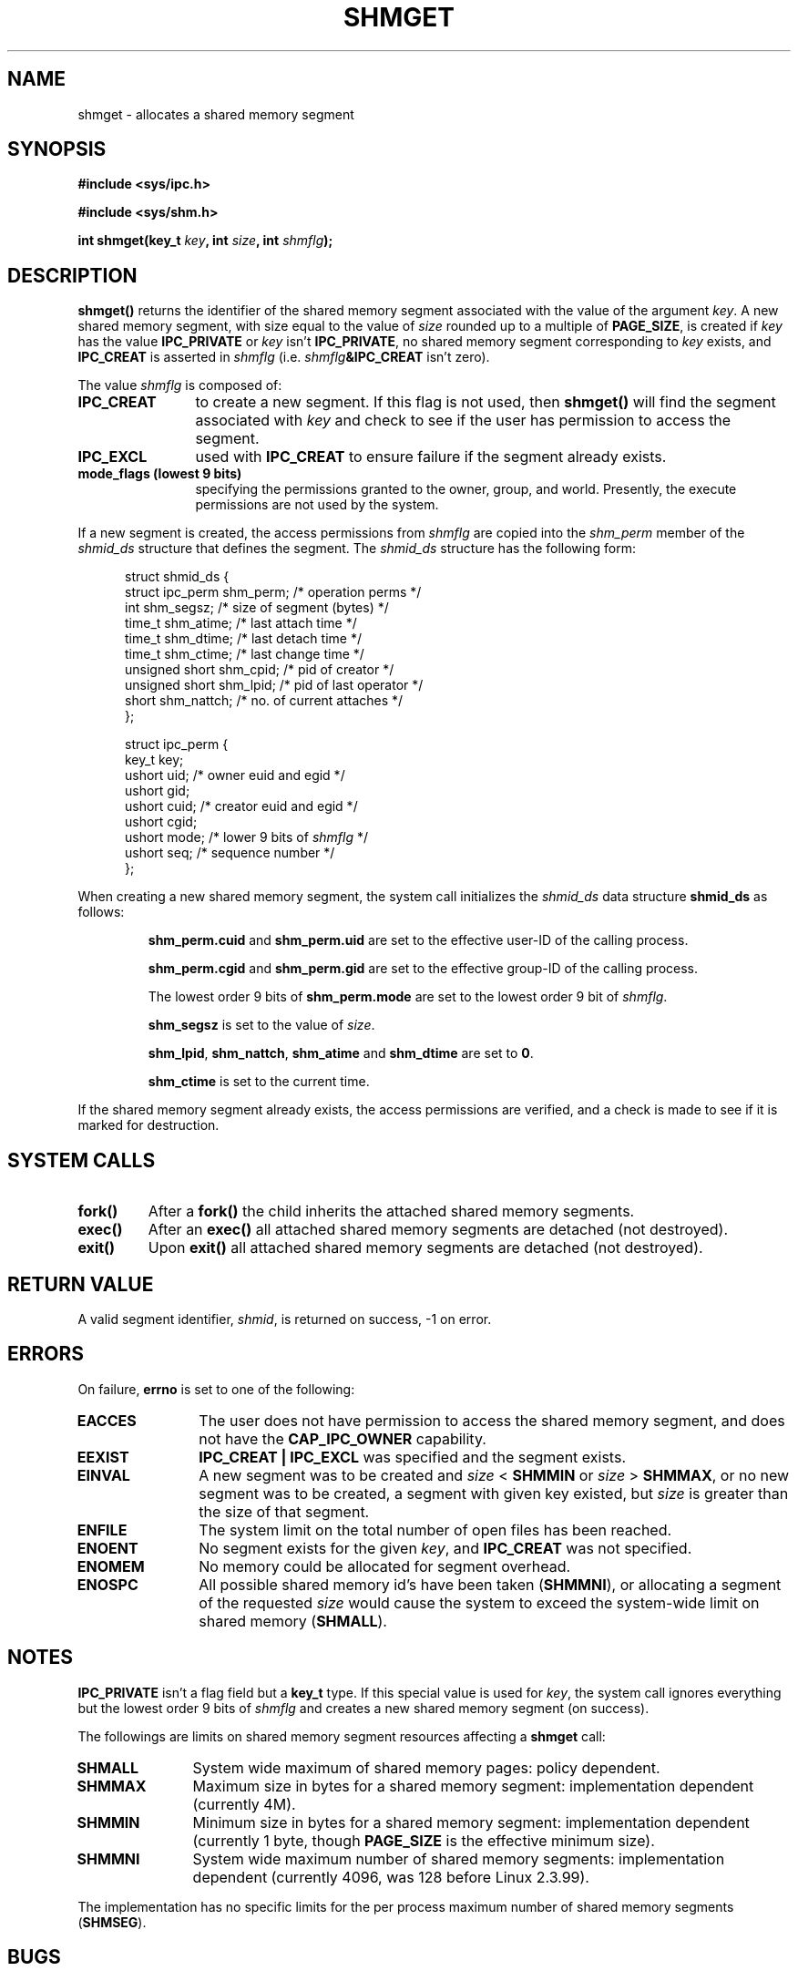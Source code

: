 .\" Copyright (c) 1993 Luigi P. Bai (lpb@softint.com) July 28, 1993
.\"
.\" Permission is granted to make and distribute verbatim copies of this
.\" manual provided the copyright notice and this permission notice are
.\" preserved on all copies.
.\"
.\" Permission is granted to copy and distribute modified versions of this
.\" manual under the conditions for verbatim copying, provided that the
.\" entire resulting derived work is distributed under the terms of a
.\" permission notice identical to this one
.\" 
.\" Since the Linux kernel and libraries are constantly changing, this
.\" manual page may be incorrect or out-of-date.  The author(s) assume no
.\" responsibility for errors or omissions, or for damages resulting from
.\" the use of the information contained herein.  The author(s) may not
.\" have taken the same level of care in the production of this manual,
.\" which is licensed free of charge, as they might when working
.\" professionally.
.\" 
.\" Formatted or processed versions of this manual, if unaccompanied by
.\" the source, must acknowledge the copyright and authors of this work.
.\"
.\" Modified Wed Jul 28 10:57:35 1993, Rik Faith <faith@cs.unc.edu>
.\" Modified Sun Nov 28 16:43:30 1993, Rik Faith <faith@cs.unc.edu>
.\"          with material from Giorgio Ciucci <giorgio@crcc.it>
.\" Portions Copyright 1993 Giorgio Ciucci <giorgio@crcc.it>
.\" Modified Tue Oct 22 22:03:17 1996 by Eric S. Raymond <esr@thyrsus.com>
.\" Modified, 8 Jan 2003, Michael Kerrisk, <mtk16@ext.canterbury.ac.nz>
.\"	Removed EIDRM from errors - that can't happen...
.\" Modified, 27 May 2004, Michael Kerrisk <mtk16@ext.canterbury.ac.nz>
.\"     Added notes on capability requirements
.\"
.TH SHMGET 2 2004-06-17 "Linux 2.6.7" "Linux Programmer's Manual"
.SH NAME
shmget \- allocates a shared memory segment
.SH SYNOPSIS
.ad l
.B #include <sys/ipc.h>
.sp
.B #include <sys/shm.h>
.sp
.BI "int shmget(key_t " key ", int " size ", int " shmflg );
.ad b
.SH DESCRIPTION
.B shmget()
returns the identifier of the shared memory segment
associated with the value of the argument
.IR key .
A new shared memory segment, with size equal to the value of
.I size
rounded up to a multiple of
.BR PAGE_SIZE ,
is created if
.I key
has the value
.B IPC_PRIVATE
or
.I key
isn't
.BR IPC_PRIVATE ,
no shared memory segment corresponding to
.IR key
exists, and
.B IPC_CREAT
is asserted in
.I shmflg
(i.e.
.IB shmflg &IPC_CREAT
isn't zero).
.PP
The value
.I shmflg
is composed of:
.TP 12
.B IPC_CREAT
to create a new segment. If this flag is not used, then 
.B shmget()
will find the segment associated with \fIkey\fP and check to see if 
the user has permission to access the segment.
.TP
.B IPC_EXCL
used with \fBIPC_CREAT\fP to ensure failure if the segment already exists. 
.TP
.B mode_flags (lowest 9 bits)
specifying the permissions granted to the owner, group, and world.
Presently, the execute permissions are not used by the system.
.\" FIXME -- document SHM_HUGETLB
.PP
If a new segment is created, the access permissions from
.I shmflg
are copied into the 
.I shm_perm
member of the 
.I shmid_ds
structure that defines the segment.
The \fIshmid_ds\fP structure has the following form:
.PP
.in +0.5i
.nf
struct shmid_ds {
    struct ipc_perm shm_perm;    /* operation perms */
    int             shm_segsz;   /* size of segment (bytes) */
    time_t          shm_atime;   /* last attach time */
    time_t          shm_dtime;   /* last detach time */
    time_t          shm_ctime;   /* last change time */
    unsigned short  shm_cpid;    /* pid of creator */
    unsigned short  shm_lpid;    /* pid of last operator */
    short           shm_nattch;  /* no. of current attaches */
};
.fi
.in -0.5i
.PP
.in +0.5i
.nf
struct ipc_perm {
    key_t  key;
    ushort uid;   /* owner euid and egid */
    ushort gid;
    ushort cuid;  /* creator euid and egid */
    ushort cgid;
    ushort mode;  /* lower 9 bits of \fIshmflg\fP */
    ushort seq;   /* sequence number */
};
.fi
.PP
When creating a new shared memory segment,
the system call initializes the \fIshmid_ds\fP data structure
.B shmid_ds
as follows:
.IP
.B shm_perm.cuid
and
.B shm_perm.uid
are set to the effective user\-ID of the calling process.
.IP
.B shm_perm.cgid
and
.B shm_perm.gid
are set to the effective group\-ID of the calling process.
.IP
The lowest order 9 bits of
.B shm_perm.mode
are set to the lowest order 9 bit of
.IR shmflg .
.IP
.B shm_segsz
is set to the value of
.IR size .
.IP
.BR shm_lpid ,
.BR shm_nattch ,
.B shm_atime
and
.B shm_dtime
are set to
.BR 0 .
.IP
.B shm_ctime
is set to the current time.
.PP
If the shared memory segment already exists, the access permissions are
verified, and a check is made to see if it is marked for destruction.
.PP
.SH "SYSTEM CALLS"
.TP
.B fork()
After a
.B fork()
the child inherits the attached shared memory segments.
.TP
.B exec()
After an
.B exec()
all attached shared memory segments are detached (not destroyed).
.TP
.B exit()
Upon
.B exit()
all attached shared memory segments are detached (not destroyed).
.PP
.SH "RETURN VALUE"
A valid segment identifier,
.IR shmid ,
is returned on success, \-1 on error.
.SH ERRORS
On failure,
.B errno
is set to one of the following:
.TP 12
.B EACCES
The user does not have permission to access the 
shared memory segment, and does not have the
.B CAP_IPC_OWNER
capability.
.TP
.B EEXIST
.B IPC_CREAT | IPC_EXCL
was specified and the segment exists.
.TP
.\" FIXME -- SHM_HUGETLB requires CAP_IPC_LOCK, or the error EPERM
.\" results
.B EINVAL
A new segment was to be created and \fIsize\fP < \fBSHMMIN\fP
or \fIsize\fP > \fBSHMMAX\fP, or no new segment was to be created,
a segment with given key existed, but \fIsize\fP is greater than the size
of that segment.
.TP
.B ENFILE
.\" [2.6.7] shmem_zero_setup()-->shmem_file_setup()-->get_empty_filp()
The system limit on the total number of open files has been reached.
.TP
.B ENOENT
No segment exists for the given \fIkey\fP, and
.B IPC_CREAT
was not specified.
.TP
.B ENOMEM
No memory could be allocated for segment overhead.
.TP
.B ENOSPC
All possible shared memory id's have been taken
.RB ( SHMMNI ),
or allocating a segment of the requested
.I size
would cause the system to exceed the system-wide limit on shared memory
.RB ( SHMALL ).
.SH NOTES
.B IPC_PRIVATE
isn't a flag field but a
.B key_t
type.
If this special value is used for
.IR key ,
the system call ignores everything but the lowest order 9 bits of
.I shmflg
and creates a new shared memory segment (on success).
.PP
The followings are limits on shared memory segment resources affecting a
.B shmget
call:
.TP 11
.B SHMALL
System wide maximum of shared memory pages: policy dependent.
.TP
.B SHMMAX
Maximum size in bytes for a shared memory segment: implementation
dependent (currently 4M).
.TP
.B SHMMIN
Minimum size in bytes for a shared memory segment: implementation
dependent (currently 1 byte, though
.B PAGE_SIZE
is the effective minimum size).
.TP
.B SHMMNI
System wide maximum number of shared memory segments: implementation
dependent (currently 4096, was 128 before Linux 2.3.99).
.PP
The implementation has no specific limits for the per process maximum
number of shared memory segments
.RB ( SHMSEG ).
.SH BUGS
The name choice IPC_PRIVATE was perhaps unfortunate, IPC_NEW
would more clearly show its function.
.SH "CONFORMING TO"
SVr4, SVID.  SVr4 documents an additional error condition EEXIST.
Until version 2.3.30 Linux would return EIDRM for a
.B shmget
on a shared memory segment scheduled for deletion.
.SH "SEE ALSO"
.BR shmat (2),
.BR shmctl (2),
.BR shmdt (2),
.BR ftok (3),
.BR ipc (5),
.BR capabilities (7)
